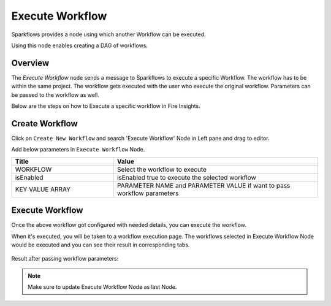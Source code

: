 Execute Workflow 
================

Sparkflows provides a node using which another Workflow can be executed.

Using this node enables creating a DAG of workflows.

Overview
--------

The `Execute Workflow` node sends a message to Sparkflows to execute a specific Workflow. The workflow has to be within the same project. The workflow gets executed with the user who execute the original workflow. Parameters can be passed to the workflow as well.

Below are the steps on how to Execute a specific workflow in Fire Insights.

Create Workflow
--------------------

Click on ``Create New Workflow`` and search 'Execute Workflow' Node in Left pane and drag to editor.

Add below parameters in ``Execute Workflow`` Node.

.. list-table:: 
   :widths: 10 20 
   :header-rows: 1

   * - Title
     - Value
   * - WORKFLOW
     - Select the workflow to execute
   * - isEnabled
     - isEnabled true to execute the selected workflow
   * - KEY VALUE ARRAY
     - PARAMETER NAME and PARAMETER VALUE if want to pass workflow parameters

.. figure:: ../../_assets/user-guide/wfe_node/wfe_node.PNG 
   :alt: Execute Workflow
   :width: 80%

Execute Workflow
------------

Once the above workflow got configured with needed details, you can execute the workflow.

When it's executed, you will be taken to a workflow execution page. The workflows selected in Execute Workflow Node would be executed and you can see their result in corresponding tabs.


.. figure:: ../../_assets/user-guide/wfe_node/wf_triggered.PNG 
   :alt: Execute Workflow
   :width: 80%
 
Result after passing workflow parameters:
 
.. figure:: ../../_assets/user-guide/wfe_node/parameter.PNG 
   :alt: Execute Workflow
   :width: 80%   

.. note:: Make sure to update Execute Workflow Node as last Node.
